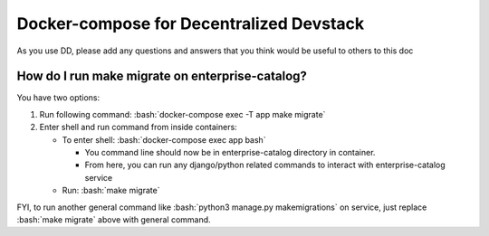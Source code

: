 Docker-compose for Decentralized Devstack
=========================================

.. role:: bash(code)
   :language: bash

As you use DD, please add any questions and answers that you think would be useful to others to this doc

How do I run make migrate on enterprise-catalog?
~~~~~~~~~~~~~~~~~~~~~~~~~~~~~~~~~~~~~~~~~~~~~~~

You have two options: 

#. Run following command: :bash:`docker-compose exec -T app make migrate`
#. Enter shell and run command from inside containers:

   * To enter shell: :bash:`docker-compose exec app bash`

     + You command line should now be in enterprise-catalog directory in container.
     + From here, you can run any django/python related commands to interact with enterprise-catalog service

   * Run: :bash:`make migrate`

FYI, to run another general command like :bash:`python3 manage.py makemigrations` on service, just replace :bash:`make migrate` above with general command.
